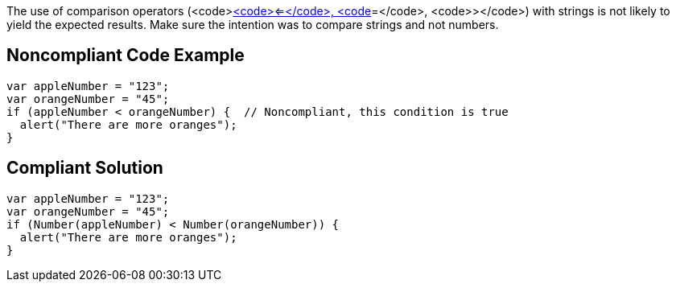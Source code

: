 The use of comparison operators (<code><</code>, <code><=</code>, <code>>=</code>, <code>></code>) with strings is not likely to yield the expected results. Make sure the intention was to compare strings and not numbers.


== Noncompliant Code Example

----
var appleNumber = "123";
var orangeNumber = "45";
if (appleNumber < orangeNumber) {  // Noncompliant, this condition is true
  alert("There are more oranges");
}
----


== Compliant Solution

----
var appleNumber = "123";
var orangeNumber = "45";
if (Number(appleNumber) < Number(orangeNumber)) {
  alert("There are more oranges");
}
----

